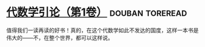 * [[https://book.douban.com/subject/2036531/][代数学引论（第1卷）]]                                       :douban:toreread:
值得我们一读再读的好书！真的，在这个代数学如此不发达的国度，这样一本书是伟大的——不，在整个世界，都可以这样说。
